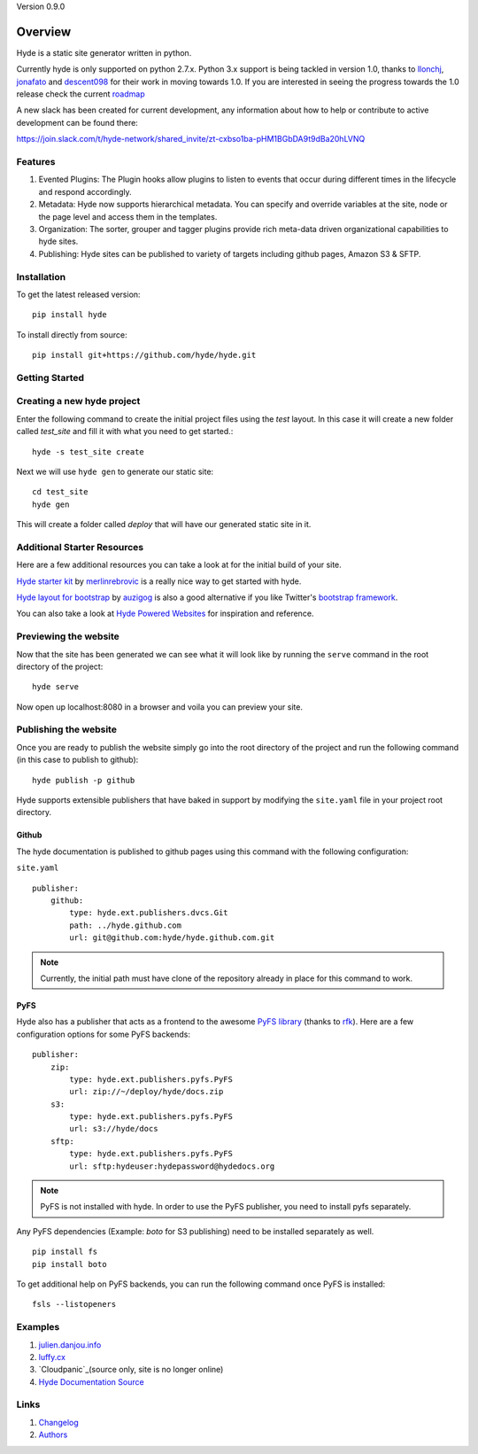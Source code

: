 Version 0.9.0

.. image:: https://travis-ci.org/hyde/hyde.svg?branch=master

Overview
========

Hyde is a static site generator written in python.

Currently hyde is only supported on python 2.7.x.  Python 3.x support is being
tackled in version 1.0, thanks to `llonchj`_, `jonafato`_ and `descent098`_ for their work in
moving towards 1.0. If you are interested in seeing the progress towards the 1.0 release check the current `roadmap`_

A new slack has been created for current development, any information about
how to help or contribute to active development can be found there:

`<https://join.slack.com/t/hyde-network/shared_invite/zt-cxbso1ba-pHM1BGbDA9t9dBa20hLVNQ>`_

Features
--------

1. Evented Plugins: The Plugin hooks allow plugins to listen to events
   that occur during different times in the lifecycle and respond
   accordingly.
2. Metadata: Hyde now supports hierarchical metadata. You can specify
   and override variables at the site, node or the page level and access
   them in the templates.
3. Organization: The sorter, grouper and tagger plugins provide rich
   meta-data driven organizational capabilities to hyde sites.
4. Publishing: Hyde sites can be published to variety of targets including
   github pages, Amazon S3 & SFTP.

Installation
------------

To get the latest released version:

::

    pip install hyde

To install directly from source:

::

    pip install git+https://github.com/hyde/hyde.git

Getting Started
---------------


Creating a new hyde project
---------------------------

Enter the following command to create the initial project files using the *test* layout. In this case it will create a new folder called *test_site* and fill it with what you need to get started.:

::

        hyde -s test_site create


Next we will use ``hyde gen`` to generate our static site:

::

        cd test_site
        hyde gen
        
This will create a folder called *deploy* that will have our generated static site in it.

Additional Starter Resources
----------------------------

Here are a few additional resources you can take a look at for the initial build of your site.

`Hyde starter kit`_ by `merlinrebrovic`_ is a really nice way to get started
with hyde.

`Hyde layout for bootstrap`_ by `auzigog`_ is also a good alternative if you
like Twitter's `bootstrap framework`_.

You can also take a look at `Hyde Powered Websites`_ for inspiration and
reference.


Previewing the website
----------------------

Now that the site has been generated we can see what it will look like by running the ``serve`` command in the root directory of the project:

::

        hyde serve

Now open up localhost:8080 in a browser and voila you can preview your site.

Publishing the website
----------------------

Once you are ready to publish the website simply go into the root directory of the project and run the following command (in this case to publish to github):

::

        hyde publish -p github


Hyde supports extensible publishers that have baked in support by modifying the ``site.yaml`` file in your project root directory.

Github
~~~~~~~

The hyde documentation is published to github pages using this command with
the following configuration:

``site.yaml``

::

        publisher:
            github:
                type: hyde.ext.publishers.dvcs.Git
                path: ../hyde.github.com
                url: git@github.com:hyde/hyde.github.com.git

.. Note:: Currently, the initial path must have clone of the repository
          already in place for this command to work.

PyFS
~~~~~~~

Hyde also has a publisher that acts as a frontend to the awesome
`PyFS library`_ (thanks to `rfk`_). Here are a few configuration
options for some PyFS backends:

::

        publisher:
            zip:
                type: hyde.ext.publishers.pyfs.PyFS
                url: zip://~/deploy/hyde/docs.zip
            s3:
                type: hyde.ext.publishers.pyfs.PyFS
                url: s3://hyde/docs
            sftp:
                type: hyde.ext.publishers.pyfs.PyFS
                url: sftp:hydeuser:hydepassword@hydedocs.org

.. Note:: PyFS is not installed with hyde. In order to use the
          PyFS publisher, you need to install pyfs separately.

Any PyFS dependencies (Example: `boto` for S3 publishing)
need to be installed separately as well.

::

        pip install fs
        pip install boto

To get additional help on PyFS backends, you can run the following
command once PyFS is installed:

::

        fsls --listopeners

Examples
--------

1. `julien.danjou.info`_
2. `luffy.cx`_
3. `Cloudpanic`_(source only, site is no longer online)
4. `Hyde Documentation Source`_


Links
-----

1. `Changelog`_
2. `Authors`_


.. _hyde: https://github.com/lakshmivyas/hyde
.. _Hyde documentation: http://hyde.github.com
.. _Hyde Documentation Source: https://github.com/hyde/docs
.. _Cloudpanic: https://github.com/tipiirai/cloudpanic
.. _Authors: https://github.com/hyde/hyde/graphs/contributors
.. _Changelog: https://github.com/hyde/hyde/blob/master/CHANGELOG.rst
.. _Hyde starter kit: http://merlin.rebrovic.net/hyde-starter-kit/about.html
.. _merlinrebrovic: https://github.com/merlinrebrovic
.. _rfk: https://github.com/rfk
.. _PyFS library: http://packages.python.org/fs/
.. _Hyde layout for bootstrap: https://github.com/auzigog/hyde-bootstrap
.. _auzigog: https://github.com/auzigog
.. _bootstrap framework: http://twitter.github.com/bootstrap/
.. _Hyde Powered Websites: https://github.com/hyde/hyde/wiki/Hyde-Powered
.. _hyde-dev: https://groups.google.com/forum/#!forum/hyde-dev
.. _julien.danjou.info: https://github.com/jd/julien.danjou.info
.. _luffy.cx: https://github.com/vincentbernat/www.luffy.cx
.. _jonafato: https://github.com/jonafato
.. _llonchj: https://github.com/llonchj
.. _descent098: https://github.com/Descent098
.. _roadmap: https://github.com/hyde/hyde/projects/1
